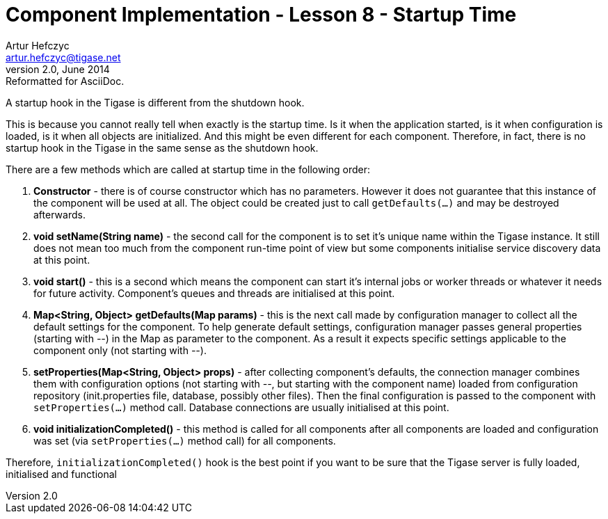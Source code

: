 [[cil8]]
Component Implementation - Lesson 8 - Startup Time
==================================================
Artur Hefczyc <artur.hefczyc@tigase.net>
v2.0, June 2014: Reformatted for AsciiDoc.
:toc:
:numbered:
:website: http://tigase.net/
:Date: 2011-05-27 22:52

A startup hook in the Tigase is different from the shutdown hook.

This is because you cannot really tell when exactly is the startup time. Is it when the application started, is it when configuration is loaded, is it when all objects are initialized. And this might be even different for each component. Therefore, in fact, there is no startup hook in the Tigase in the same sense as the shutdown hook.

There are a few methods which are called at startup time in the following order:

. *Constructor* - there is of course constructor which has no parameters.  However it does not guarantee that this instance of the component will be used at all. The object could be created just to call +getDefaults(...)+ and may be destroyed afterwards.
. *void setName(String name)* - the second call for the component is to set it's unique name within the Tigase instance. It still does not mean too much from the component run-time point of view but some components initialise service discovery data at this point.
. *void start()* - this is a second which means the component can start it's internal jobs or worker threads or whatever it needs for future activity. Component's queues and threads are initialised at this point.
. *Map<String, Object> getDefaults(Map params)* - this is the next call made by configuration manager to collect all the default settings for the component. To help generate default settings, configuration manager passes general properties (starting with '--') in the Map as parameter to the component. As a result it expects specific settings applicable to the component only (not starting with '--').
. *setProperties(Map<String, Object> props)* - after collecting component's defaults, the connection manager combines them with configuration options (not starting with '--', but starting with the component name) loaded from configuration repository (init.properties file, database, possibly other files). Then the final configuration is passed to the component with +setProperties(...)+ method call. Database connections are usually initialised at this point.
. *void initializationCompleted()* - this method is called for all components after all components are loaded and configuration was set (via +setProperties(...)+ method call) for all components.


Therefore, +initializationCompleted()+ hook is the best point if you want to be sure that the Tigase server is fully loaded, initialised and functional

